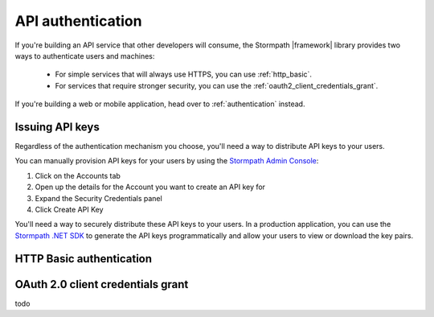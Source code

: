 .. _api_authentication:

API authentication
==================

If you're building an API service that other developers will consume, the Stormpath |framework| library provides two ways to authenticate users and machines:

  * For simple services that will always use HTTPS, you can use :ref:`http_basic`.

  * For services that require stronger security, you can use the :ref:`oauth2_client_credentials_grant`.

If you're building a web or mobile application, head over to :ref:`authentication` instead.


.. _issuing_api_keys:

Issuing API keys
----------------

Regardless of the authentication mechanism you choose, you'll need a way to distribute API keys to your users.

You can manually provision API keys for your users by using the `Stormpath Admin Console`_:

#. Click on the Accounts tab
#. Open up the details for the Account you want to create an API key for
#. Expand the Security Credentials panel
#. Click Create API Key

You'll need a way to securely distribute these API keys to your users. In a production application, you can use the `Stormpath .NET SDK`_ to generate the API keys programmatically and allow your users to view or download the key pairs.

.. _http_basic:

HTTP Basic authentication
-------------------------


.. _oauth2_client_credentials_grant:

OAuth 2.0 client credentials grant
----------------------------------


.. todo::

  HTTP Basic Authentication
  .. -------------------------

  This strategy makes sense if you are building a simple API service that does
  not have complex needs around authorization and resource control.  This strategy
  is simple because the developer simply supplies their API keys on every request
  to your server.

  Once the developer has their API keys, they will use them to authenticate with your
  API.  For each request they will set the ``Authorization`` header, like this::

      Authorization: Basic <Base64UrlSafe(apiKeyId:apiKeySecret)>

  How this is done will depend on what tool or library they are using.  For example,
  if using curl:

  .. code-block:: sh

    curl -v --user apiKeyId:apiKeySecret http://localhost:3000/secret

  Or if you're using the ``request`` library:

  .. code-block:: javascript

    var request = require('request');

    request({
      url: 'http://localhost:3000/secret',
      auth: {
        user: 'apiKeyId',
        pass: 'apiKeySecret'
      }
    }, function (err, res){
      console.log(res.body);
    });

  You will need to tell your application that you want to secure this endpoint and
  allow basic authentication.  This is done with the ``apiAuthenticationRequired``
  middleware::

      app.get('/secret', stormpath.apiAuthenticationRequired, function (req, res) {
        res.json({
          message: "Hello, " + req.user.fullname
        });
      });

todo

.. todo::

  OAuth2 Client Credentials
  .. -------------------------

  If you are building an API service and you have complex needs around
  authorization and security, this strategy should be used.  In this situation
  the developer does a one-time exchange of their API Keys for an Access Token.
  This Access Token is time limited and must be periodically refreshed.  This adds a
  layer of security, at the cost of being less simple than HTTP Basic
  Authentication.

  If you're not sure which strategy to use, it's best to start with HTTP Basic
  Authentication. You can always switch to OAuth2 at a later time.

  Once a developer has an API Key pair (see above, *Issuing API Keys*), they will
  need to use the OAuth2 Token Endpoint to obtain an Access Token.  In simple
  HTTP terms, that request looks like this::


      POST /oauth/token
      Host: myapi.com
      Content-Type: application/x-www-form-urlencoded
      Authorization: Basic <Base64UrlSafe(apiKeyId:apiKeySecret)>

      grant_type=client_credentials

  How you construct this request will depend on your library or tool, but the key
  parts you need to know are:

    * The request must be a POST request.
    * The content type must be form encoded, and the body must contain
      ``grant_type=client_credentials``.
    * The Authorization header must be Basic and contain the Base64 Url-Encoded
      values of the Api Key Pair.

  If you were doing this request with curl, it would look like this:

  .. code-block:: sh

    curl -X POST --user api_key_id:api_key_secret http://localhost:3000/oauth/token -d grant_type=client_credentials

  Or if using the ``request`` library:

  .. code-block:: javascript

    request({
      url: 'http://localhost:3000/oauth/token',
      method: 'POST',
      auth: {
        user: '1BWQHHJCOW90HI7HFQ5LTD6O0',
        pass: 'zzeu+NwmicjtJ9yDJ2KlRguC+8uTjKVm3AMs80ah6hw'
      },
      form: {
        'grant_type': 'client_credentials'
      }
    },function (err,res) {
      console.log(res.body);
    });

  If the credentials are valid, you will get an Access Token response that looks
  like this::

      {
        "access_token": "eyJ0eXAiOiJKV1QiL...",
        "token_type": "bearer",
        "expires_in": 3600
      }

  The response is a JSON object which contains:

  - ``access_token`` - Your OAuth Access Token.  This can be used to authenticate
    on future requests.
  - ``token_type`` - This will always be ``"bearer"``.
  - ``expires_in`` - This is the amount of seconds (*as an integer*) for which
    this token is valid.

  With this token you can now make requests to your API.  This request is simpler,
  as only thing you need to supply is ``Authorization`` header with the Access
  Token as a bearer token.  If you are using curl, that request looks like this:

  .. code-block:: sh

    curl -v -H "Authorization: Bearer eyJ0eXAiOiJKV1QiL..." http://localhost:3000/secret

  Or if using the ``request`` library:

  .. code-block:: javascript

    request({
      url: 'http://localhost:3000/secret',
      auth: {
        'bearer': 'eyJ0eXAiOiJKV1QiL...'
      }
    }, function (err, res){
      console.log(res.body);
    });

  In order to protect your API endpoint and allow this form of authenetication,
  you need to use the ``apiAuthenticationRequired`` middleware::

      app.get('/secret', stormpath.apiAuthenticationRequired, function (req, res) {
        res.json({
          message: "Hello, " + req.user.fullname
        });
      });

  By default the Access Tokens are valid for one hour.  If you want to change
  the expiration of these tokens you will need to configure it in the server
  configuration, like this::


      app.use(stormpath.init(app, {
        web: {
          oauth2: {
            client_credentials: {
              accessToken: {
                ttl: 3600 // your custom TTL, in seconds, goes here
              }
            }
          }
        }
      }));

.. _Stormpath Admin Console: https://api.stormpath.com/login
.. _Stormpath .NET SDK: https://docs.stormpath.com/csharp/product-guide/latest/
